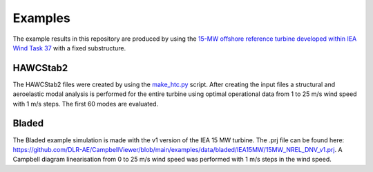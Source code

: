 .. _sec_ug_examples:

Examples
==========

The example results in this repository are produced by using the `15-MW offshore
reference turbine developed within IEA Wind Task 37 <https://github.com/IEAWindTask37/IEA-15-240-RWT>`_
with a fixed substructure.

HAWCStab2
----------

The HAWCStab2 files were created by using the `make_htc.py <https://github.com/IEAWindTask37/IEA-15-240-RWT/blob/master/HAWC2/IEA-15-240-RWT-FixedSubstructure/scripts/make_htc.py>`_
script.
After creating the input files a structural and aeroelastic modal analysis is
performed for the entire turbine using optimal operational data from 1 to 25 m/s
wind speed with 1 m/s steps. The first 60 modes are evaluated.

Bladed
------
The Bladed example simulation is made with the v1 version of the IEA 15 MW turbine. The .prj file can be found here: https://github.com/DLR-AE/CampbellViewer/blob/main/examples/data/bladed/IEA15MW/15MW_NREL_DNV_v1.prj. A Campbell diagram linearisation from 0 to 25 m/s wind speed was performed with 1 m/s steps in the wind speed.
